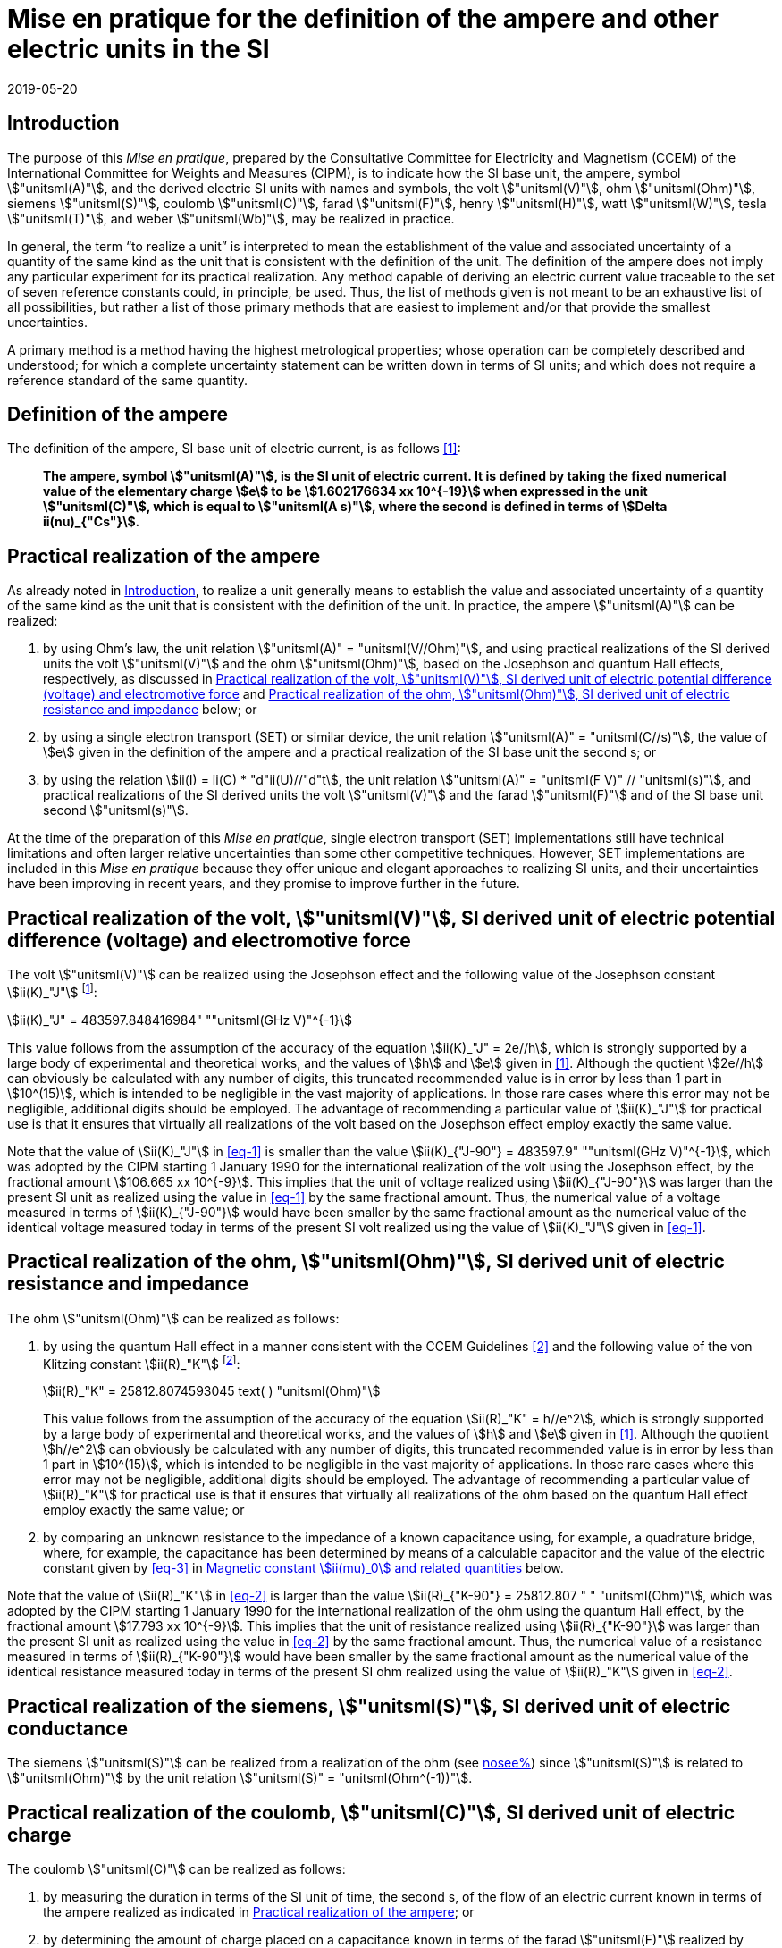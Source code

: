 = Mise en pratique for the definition of the ampere and other electric units in the SI
:appendix-id: 2
:partnumber: 4.1
:edition: 9
:copyright-year: 2019
:revdate: 2019-05-20
:language: en
:title-appendix-en: Mise en pratique
:title-appendix-fr: Mise en pratique
:title-part-en: Mise en pratique for the definition of the ampere and other electric units in the SI
:title-part-fr: Mise en pratique de la définition de l'ampère et d'autres unités électriques
:title-en: The International System of Units
:title-fr: Le système international d’unités
:doctype: mise-en-pratique
:docnumber: SI MEP A1
:committee-acronym: CCEM
:committee-en: Consultative Committee for Electricity and Magnetism
:committee-fr: Comité consultatif d'électricité et magnétisme
:docstage: in-force
:docsubstage: 60
:si-aspect: A_e
:imagesdir: images
:mn-document-class: bipm
:mn-output-extensions: xml,html,pdf,rxl
:local-cache-only:
:data-uri-image:



[[sec-1]]
== Introduction

The purpose of this _Mise en pratique_, prepared by the Consultative Committee for Electricity and Magnetism (CCEM) of the International Committee for Weights and Measures (CIPM), is to indicate how the SI base unit, the ampere, symbol stem:["unitsml(A)"], and the derived electric SI units with names and symbols, the volt stem:["unitsml(V)"], ohm stem:["unitsml(Ohm)"], siemens stem:["unitsml(S)"], coulomb stem:["unitsml(C)"], farad stem:["unitsml(F)"], henry stem:["unitsml(H)"], watt stem:["unitsml(W)"], tesla stem:["unitsml(T)"], and weber stem:["unitsml(Wb)"], may be realized in practice.

In general, the term "`to realize a unit`" is interpreted to mean the establishment of the value and associated uncertainty of a quantity of the same kind as the unit that is consistent with the definition of the unit. The definition of the ampere does not imply any particular experiment for its practical realization. Any method capable of deriving an electric current value traceable to the set of seven reference constants could, in principle, be used. Thus, the list of methods given is not meant to be an exhaustive list of all possibilities, but rather a list of those primary methods that are easiest to implement and/or that provide the smallest uncertainties.

A primary method is a method having the highest metrological properties; whose operation can be completely described and understood; for which a complete uncertainty statement can be written down in terms of SI units; and which does not require a reference standard of the same quantity.


== Definition of the ampere

The definition of the ampere, SI base unit of electric current, is as follows <<bipm>>:

____
*The ampere, symbol stem:["unitsml(A)"], is the SI unit of electric current. It is defined by taking the fixed numerical value of the elementary charge stem:[e] to be stem:[1.602176634 xx 10^{-19}] when expressed in the unit stem:["unitsml(C)"], which is equal to stem:["unitsml(A s)"], where the second is defined in terms of stem:[Delta ii(nu)_{"Cs"}].*
____


[[sec-3]]
== Practical realization of the ampere

As already noted in <<sec-1>>, to realize a unit generally means to establish the value and associated uncertainty of a quantity of the same kind as the unit that is consistent with the definition of the unit. In practice, the ampere stem:["unitsml(A)"] can be realized:

. by using Ohm's law, the unit relation stem:["unitsml(A)" = "unitsml(V//Ohm)"], and using practical realizations of the SI
derived units the volt stem:["unitsml(V)"] and the ohm stem:["unitsml(Ohm)"], based on the Josephson and quantum Hall effects,
respectively, as discussed in <<sec-4>> and <<sec-5>> below; or

. by using a single electron transport (SET) or similar device, the unit relation stem:["unitsml(A)" = "unitsml(C//s)"], the
value of stem:[e] given in the definition of the ampere and a practical realization of the SI base unit
the second s; or

. by using the relation stem:[ii(I) = ii(C) * "d"ii(U)//"d"t], the unit relation stem:["unitsml(A)" = "unitsml(F V)" // "unitsml(s)"], and practical realizations of the
SI derived units the volt stem:["unitsml(V)"] and the farad stem:["unitsml(F)"] and of the SI base unit second stem:["unitsml(s)"].

At the time of the preparation of this _Mise en pratique_, single electron transport (SET)
implementations still have technical limitations and often larger relative uncertainties than some
other competitive techniques. However, SET implementations are included in this _Mise en pratique_
because they offer unique and elegant approaches to realizing SI units, and their uncertainties have
been improving in recent years, and they promise to improve further in the future.


[[sec-4]]
== Practical realization of the volt, stem:["unitsml(V)"], SI derived unit of electric potential difference (voltage) and electromotive force

The volt stem:["unitsml(V)"] can be realized using the Josephson effect and the following value of the Josephson constant stem:[ii(K)_"J"] footnote:[This value has been calculated to 15 significant digits.]:

[[eq-1]]
[stem]
++++
ii(K)_"J" = 483597.848416984" ""unitsml(GHz V)"^{-1}
++++

This value follows from the assumption of the accuracy of the equation stem:[ii(K)_"J" = 2e//h], which is strongly
supported by a large body of experimental and theoretical works, and the values of stem:[h] and stem:[e] given in
<<bipm>>. Although the quotient stem:[2e//h] can obviously be calculated with any number of digits, this truncated
recommended value is in error by less than 1 part in stem:[10^(15)], which is intended to be negligible in the
vast majority of applications. In those rare cases where this error may not be negligible, additional
digits should be employed. The advantage of recommending a particular value of stem:[ii(K)_"J"] for practical use
is that it ensures that virtually all realizations of the volt based on the Josephson effect employ
exactly the same value.

Note that the value of stem:[ii(K)_"J"] in <<eq-1>> is smaller than the value stem:[ii(K)_{"J-90"} = 483597.9" ""unitsml(GHz V)"^{-1}], which was
adopted by the CIPM starting 1 January 1990 for the international realization of the volt using the
Josephson effect, by the fractional amount stem:[106.665 xx 10^{-9}]. This implies that the unit of voltage
realized using stem:[ii(K)_{"J-90"}] was larger than the present SI unit as realized using the value in <<eq-1>> by the
same fractional amount. Thus, the numerical value of a voltage measured in terms of stem:[ii(K)_{"J-90"}] would
have been smaller by the same fractional amount as the numerical value of the identical voltage
measured today in terms of the present SI volt realized using the value of stem:[ii(K)_"J"] given in <<eq-1>>.


[[sec-5]]
== Practical realization of the ohm, stem:["unitsml(Ohm)"], SI derived unit of electric resistance and impedance

The ohm stem:["unitsml(Ohm)"] can be realized as follows:

. by using the quantum Hall effect in a manner consistent with the CCEM Guidelines <<delahaye>> and the following value of the von Klitzing constant stem:[ii(R)_"K"] footnote:[This value has been calculated to 15 significant digits.]:
+
--
[[eq-2]]
[stem]
++++
ii(R)_"K" = 25812.8074593045 text( ) "unitsml(Ohm)"
++++

This value follows from the assumption of the accuracy of the equation stem:[ii(R)_"K" = h//e^2], which is
strongly supported by a large body of experimental and theoretical works, and the values of stem:[h]
and stem:[e] given in <<bipm>>. Although the quotient stem:[h//e^2] can obviously be calculated with any number
of digits, this truncated recommended value is in error by less than 1 part in stem:[10^(15)], which is
intended to be negligible in the vast majority of applications. In those rare cases where this
error may not be negligible, additional digits should be employed. The advantage of
recommending a particular value of stem:[ii(R)_"K"] for practical use is that it ensures that virtually all
realizations of the ohm based on the quantum Hall effect employ exactly the same value; or
--

. by comparing an unknown resistance to the impedance of a known capacitance using, for
example, a quadrature bridge, where, for example, the capacitance has been determined by
means of a calculable capacitor and the value of the electric constant given by <<eq-3>> in
<<magnetic_constant>> below.


Note that the value of stem:[ii(R)_"K"] in <<eq-2>> is larger than the value stem:[ii(R)_{"K-90"} = 25812.807 " " "unitsml(Ohm)"], which was adopted
by the CIPM starting 1 January 1990 for the international realization of the ohm using the quantum
Hall effect, by the fractional amount stem:[17.793 xx 10^{-9}]. This implies that the unit of resistance realized
using stem:[ii(R)_{"K-90"}] was larger than the present SI unit as realized using the value in <<eq-2>> by the same
fractional amount. Thus, the numerical value of a resistance measured in terms of stem:[ii(R)_{"K-90"}] would have
been smaller by the same fractional amount as the numerical value of the identical resistance
measured today in terms of the present SI ohm realized using the value of stem:[ii(R)_"K"] given in <<eq-2>>.



== Practical realization of the siemens, stem:["unitsml(S)"], SI derived unit of electric conductance

The siemens stem:["unitsml(S)"] can be realized from a realization of the ohm (see <<sec-5,nosee%>>) since stem:["unitsml(S)"] is related to stem:["unitsml(Ohm)"] by the
unit relation stem:["unitsml(S)" = "unitsml(Ohm^(-1))"].


== Practical realization of the coulomb, stem:["unitsml(C)"], SI derived unit of electric charge

The coulomb stem:["unitsml(C)"] can be realized as follows:

. by measuring the duration in terms of the SI unit of time, the second s, of the flow of an
electric current known in terms of the ampere realized as indicated in <<sec-3>>; or

. by determining the amount of charge placed on a capacitance known in terms of the farad stem:["unitsml(F)"] realized by method <<item-8a>> or <<item-8b>>, using the unit relation stem:["unitsml(C)" = "unitsml(F V)"] and by measuring the voltage across the capacitance in terms of the volt stem:["unitsml(V)"] as realized by the Josephson effect and the value of the Josephson constant given in <<eq-1>> (see <<sec-4,nosee%>>); or

. by using a SET or similar device to transfer a known amount of charge based on the value of stem:[e], given in the definition of the ampere, onto a suitable circuit element.


[[sec-8]]
== Practical realization of the farad, stem:["unitsml(F)"], SI derived unit of capacitance

The farad stem:["unitsml(F)"] can be realized as follows:

. [[item-8a]]by comparing the impedance of a known resistance obtained using the quantum Hall effect and the value of the von Klitzing constant given in <<eq-2>> (see <<sec-5>>), including a quantized Hall resistance itself, to the impedance of an unknown capacitance using, for example, a quadrature bridge; or

. [[item-8b]]by using a calculable capacitor and the value of the electric constant given by <<eq-3>>.


== Practical realization of the henry, stem:["unitsml(H)"], SI derived unit of inductance

The henry stem:["unitsml(H)"] can be realized as follows:

. by comparing the impedance of an unknown inductance to the impedance of a known capacitance with the aid of known resistances using, for example, a Maxwell-Wien bridge, where the known capacitance and resistances have been determined, for example, from the quantum Hall effect and the value of stem:[ii(R)_"K"] given in <<eq-2>> (see <<sec-5>> and <<sec-8>>); or

. by using a calculable inductor of, for example, the Campbell type of mutual inductor and the value of the magnetic constant stem:[ii(mu)_0] given by <<eq-6>>.


== Practical realization of the watt, stem:["unitsml(W)"], SI derived unit of power

The watt stem:["unitsml(W)"] can be realized using electrical units by using the fact that electric power is equal to current times voltage, the unit relation based on Ohm's law, stem:["unitsml(W)" = "unitsml(V^2//Ohm)"], and realizations of the volt and ohm using the Josephson and quantum Hall effects and the values of the Josephson and von Klitzing constants given in <<eq-1>> and <<eq-2>> (see <<sec-4,nosee%>> and <<sec-5,nosee%>>).



== Practical realization of the tesla, stem:["unitsml(T)"], SI derived unit of magnetic flux density

The tesla stem:["unitsml(T)"] can be realized as follows:

. by using a solenoid, Helmholtz coil or other configuration of conductors of known dimensions carrying an electric current determined in terms of the ampere realized as
discussed in <<sec-3>>, and the value of the magnetic constant stem:[ii(mu)_0] given in <<eq-6>> in the calculation of the magnetic flux density generated by the current carrying conductors; or

. by using nuclear magnetic resonance (NMR) with a sample of known gyromagnetic ratio, for example, a spherical sample of pure stem:["H"_2 "O"] at stem:[25 " " "unitsml(°C)"] and the most recent recommended value of the shielded gyromagnetic ratio of the proton stem:[gamma_{"p'"}] given by CODATA.


== Practical realization of the weber, stem:["unitsml(Wb)"], SI derived unit of magnetic flux

The weber stem:["unitsml(Wb)"] can be realized from the tesla based on the unit relation stem:["unitsml(Wb)" = "unitsml(T*m^2)"] or from the volt based on the unit relation stem:["unitsml(Wb)" = "unitsml(V s)"]. Use can also be made of the fact that the magnetic flux quantum stem:[ii(phi)_0], which characterizes the magnetic properties of superconductors, is related to stem:[h] and stem:[e] as given in <<bipm>> by the exact relation stem:[ii(phi)_0 = h//2e].

[[magnetic_constant]]
== Magnetic constant stem:[ii(mu)_0] and related quantities

The new definitions of the kilogram, ampere, kelvin, and mole do not alter the relationships among the magnetic constant (permeability of vacuum) stem:[ii(mu)_0], electric constant (permittivity of vacuum) stem:[ii(epsilon)_0], characteristic impedance of vacuum stem:[ii(Z)_0], admittance of vacuum stem:[ii(Y)_0], and speed of light in vacuum stem:[c]. Moreover, they do not change the exact value of stem:[c], which is explicit in the definition of the SI base unit of length, the metre, m. The relationships among these constants are

[[eq-3]]
[stem]
++++
ii(epsilon)_0 = 1 // ii(mu)_0 c^2
++++

[stem]
++++
ii(Z)_0 = ii(mu)_0 c = (ii(mu)_0 // ii(epsilon)_0)^{1//2}
++++

[stem]
++++
ii(Y)_0 = 1 // ii(mu)_0 c = (ii(epsilon)_0 // ii(mu)_0)^{1//2} = 1 // ii(Z)_0
++++


However, the new definitions do affect the value of stem:[ii(mu)_0], and hence the values of stem:[ii(epsilon)_0], stem:[ii(Z)_0], and stem:[ii(Y)_0]. In particular, stem:[ii(mu)_0] no longer has the exact value stem:[4 pi xx 10^{-7} " ""unitsml(N*A^(-2))"] and must be determined experimentally. The value of stem:[ii(mu)_0] can be obtained with a relative standard uncertainty, stem:[u_"r"], identical to that of the fine structure constant stem:[ii(alpha)] from the exact relation

[[eq-6]]
[stem]
++++
ii(mu)_0 = ii(alpha) {2h} / {c e^2}
++++


Since stem:[h], stem:[c], and stem:[e] have fixed numerical values, it follows from <<eq-3>>-<<eq-6>> that


[stem]
++++
u_"r" (ii(Y)_0) = u_"r" (ii(Z)_0) = u_"r" (ii(epsilon)_0) = u_"r" (ii(mu)_0) = u_"r" (ii(alpha))
++++

The recommended values of stem:[h], stem:[e], stem:[k], and stem:[ii(N)_"A"] resulting from the 2017 CODATA special least-squares adjustment of the values of the fundamental constants <<newell>> were the basis of the exact values used for these four constants in the new definitions of the kilogram, ampere, kelvin, and mole adopted by the 26th CGPM <<bipm>>. The 2017 special adjustment but with stem:[h], stem:[e], stem:[k], and stem:[ii(N)_"A"] taken to have the exact values used in the new definitions, yields the following currently recommended value of the magnetic constant:


[stem]
++++
ii(mu)_0 = 4 pi [1 + 2.0(2.3) xx 10^{-10}] xx 10^{-7} " ""unitsml(N A^(-2))"
= 12.5663706169(29) xx 10^{-7} " ""unitsml(N A^(-2))"
++++


However, users should always compute the value from the most recent CODATA adjustment <<codata>>. The values and uncertainties of the electric constant, characteristic impedance of vacuum and characteristic admittance of vacuum may always be obtained from the relationships of <<eq-3>>-<<eq-6>>.

It should be recognized that the recommended values for stem:[ii(mu)_0], stem:[ii(epsilon)_0], stem:[ii(Z)_0], and stem:[ii(Y)_0] are expected to change slightly from one future CODATA adjustment to the next, as new data that influence the value of stem:[ii(alpha)] become available. Users of this document should, therefore, always employ the most up-to-date CODATA recommended values for these constants in their calculations. Of course, the values of stem:[h], stem:[e], stem:[k], and stem:[ii(N)_"A"] fixed by the new definitions will be unchanged from one adjustment to the next.


[bibliography]
== References

* [[[bipm,1]]] BIPM, The International System of Units (SI Brochure) [9th edition, 2019], https://www.bipm.org/en/publications/si-brochure/.

* [[[delahaye,2]]] F. Delahaye and B. Jeckelmann, ‘Revised technical guidelines for reliable dc measurements of the quantized Hall resistance’, _Metrologia_, *40(5)*, 217-223 (2003).

* [[[newell,3]]] D. Newell, F. Cabiati, J. Fischer, K. Fujii, S. G. Karshenboim, H. S. Margolis, E. de Mirandes, P.J. Mohr, F. Nez, K. Pachucki, T. J. Quinn, B. N. Taylor, M. Wang, B. Wood and Z. Zhang, ‘The CODATA 2017 Values of stem:[h], stem:[e], stem:[k], and stem:[ii(N)_"A"] for the Revision of the SI’, _Metrologia_, *55(1)* L13-L16 (2018).

* [[[codata,4]]] '`CODATA recommended values of the fundamental physical constants: 2018`', https://physics.nist.gov/cuu/Constants/index.html.
